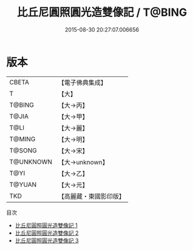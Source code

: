 #+TITLE: 比丘尼圓照圓光造雙像記 / T@BING

#+DATE: 2015-08-30 20:27:07.006656
* 版本
 |     CBETA|【電子佛典集成】|
 |         T|【大】     |
 |    T@BING|【大→丙】   |
 |     T@JIA|【大→甲】   |
 |      T@LI|【大→麗】   |
 |    T@MING|【大→明】   |
 |    T@SONG|【大→宋】   |
 | T@UNKNOWN|【大→unknown】|
 |      T@YI|【大→乙】   |
 |    T@YUAN|【大→元】   |
 |       TKD|【高麗藏・東國影印版】|
目次
 - [[file:KR6j0167_001.txt][比丘尼圓照圓光造雙像記 1]]
 - [[file:KR6j0167_002.txt][比丘尼圓照圓光造雙像記 2]]
 - [[file:KR6j0167_003.txt][比丘尼圓照圓光造雙像記 3]]
